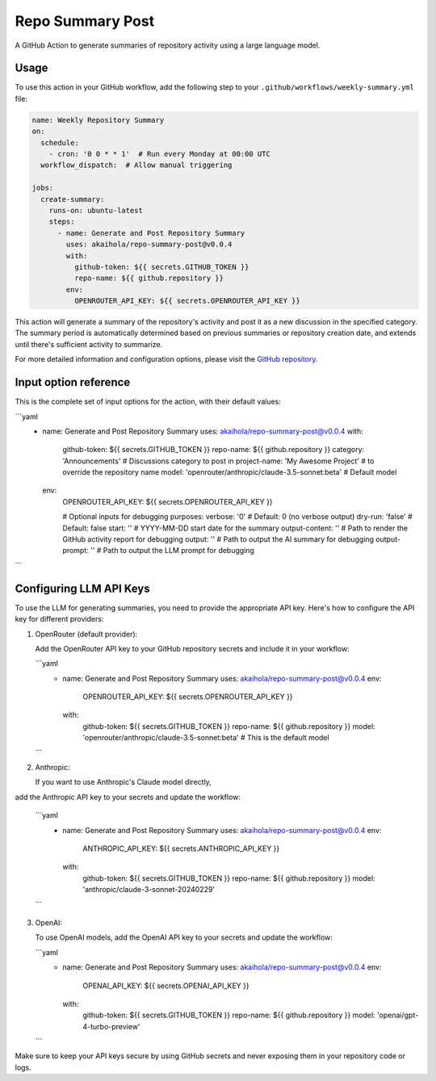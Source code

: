 Repo Summary Post
=================

A GitHub Action to generate summaries of repository activity
using a large language model.

Usage
-----

To use this action in your GitHub workflow,
add the following step to your ``.github/workflows/weekly-summary.yml`` file:

.. code-block:: yaml

    name: Weekly Repository Summary
    on:
      schedule:
        - cron: '0 0 * * 1'  # Run every Monday at 00:00 UTC
      workflow_dispatch:  # Allow manual triggering

    jobs:
      create-summary:
        runs-on: ubuntu-latest
        steps:
          - name: Generate and Post Repository Summary
            uses: akaihola/repo-summary-post@v0.0.4
            with:
              github-token: ${{ secrets.GITHUB_TOKEN }}
              repo-name: ${{ github.repository }}
            env:
              OPENROUTER_API_KEY: ${{ secrets.OPENROUTER_API_KEY }}

This action will generate a summary of the repository's activity
and post it as a new discussion in the specified category.
The summary period is automatically determined
based on previous summaries or repository creation date,
and extends until there's sufficient activity to summarize.

For more detailed information and configuration options,
please visit the `GitHub repository <https://github.com/akaihola/repo-summary-post>`_.

Input option reference
----------------------

This is the complete set of input options for the action, with their default values:

```yaml
          - name: Generate and Post Repository Summary
            uses: akaihola/repo-summary-post@v0.0.4
            with:
              github-token: ${{ secrets.GITHUB_TOKEN }}
              repo-name: ${{ github.repository }}
              category: 'Announcements'             # Discussions category to post in
              project-name: 'My Awesome Project'    # to override the repository name
              model: 'openrouter/anthropic/claude-3.5-sonnet:beta'  # Default model
            env:
              OPENROUTER_API_KEY: ${{ secrets.OPENROUTER_API_KEY }}

              # Optional inputs for debugging purposes:
              verbose: '0'        # Default: 0 (no verbose output)
              dry-run: 'false'    # Default: false
              start: ''           # YYYY-MM-DD start date for the summary
              output-content: ''  # Path to render the GitHub activity report for debugging
              output: ''          # Path to output the AI summary for debugging
              output-prompt: ''   # Path to output the LLM prompt for debugging
```

Configuring LLM API Keys
------------------------

To use the LLM for generating summaries, you need to provide the appropriate API key.
Here's how to configure the API key for different providers:

1. OpenRouter (default provider):

   Add the OpenRouter API key to your GitHub repository secrets and include it in your workflow:

   ```yaml
       - name: Generate and Post Repository Summary
         uses: akaihola/repo-summary-post@v0.0.4
         env:
           OPENROUTER_API_KEY: ${{ secrets.OPENROUTER_API_KEY }}
         with:
           github-token: ${{ secrets.GITHUB_TOKEN }}
           repo-name: ${{ github.repository }}
           model: 'openrouter/anthropic/claude-3.5-sonnet:beta'  # This is the default model
   ```

2. Anthropic:

   If you want to use Anthropic's Claude model directly,
add the Anthropic API key to your secrets and update the workflow:

   ```yaml
       - name: Generate and Post Repository Summary
         uses: akaihola/repo-summary-post@v0.0.4
         env:
           ANTHROPIC_API_KEY: ${{ secrets.ANTHROPIC_API_KEY }}
         with:
           github-token: ${{ secrets.GITHUB_TOKEN }}
           repo-name: ${{ github.repository }}
           model: 'anthropic/claude-3-sonnet-20240229'
   ```

3. OpenAI:

   To use OpenAI models, add the OpenAI API key to your secrets and update the workflow:

   ```yaml
       - name: Generate and Post Repository Summary
         uses: akaihola/repo-summary-post@v0.0.4
         env:
           OPENAI_API_KEY: ${{ secrets.OPENAI_API_KEY }}
         with:
           github-token: ${{ secrets.GITHUB_TOKEN }}
           repo-name: ${{ github.repository }}
           model: 'openai/gpt-4-turbo-preview'
   ```

Make sure to keep your API keys secure by using GitHub secrets and never exposing them in your repository code or logs.
